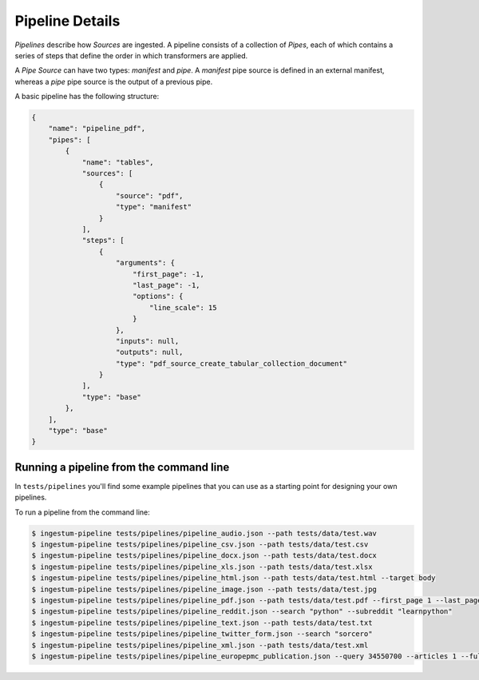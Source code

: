 Pipeline Details
================

`Pipelines` describe how `Sources` are ingested. A pipeline consists of a
collection of `Pipes`, each of which contains a series of steps that define the
order in which transformers are applied.

A `Pipe Source` can have two types: `manifest` and `pipe`. A `manifest` pipe source 
is defined in an external manifest, whereas a `pipe` pipe source is the output of a 
previous pipe.

A basic pipeline has the following structure:

.. code-block:: json

    {
        "name": "pipeline_pdf",
        "pipes": [
            {
                "name": "tables",
                "sources": [
                    {
                        "source": "pdf",
                        "type": "manifest"
                    }
                ],
                "steps": [
                    {
                        "arguments": {
                            "first_page": -1,
                            "last_page": -1,
                            "options": {
                                "line_scale": 15
                            }
                        },
                        "inputs": null,
                        "outputs": null,
                        "type": "pdf_source_create_tabular_collection_document"
                    }
                ],
                "type": "base"
            },
        ],
        "type": "base"
    }

Running a pipeline from the command line
----------------------------------------

In ``tests/pipelines`` you'll find some example pipelines that you can use as a
starting point for designing your own pipelines.

To run a pipeline from the command line:

.. code-block:: bash

    $ ingestum-pipeline tests/pipelines/pipeline_audio.json --path tests/data/test.wav
    $ ingestum-pipeline tests/pipelines/pipeline_csv.json --path tests/data/test.csv
    $ ingestum-pipeline tests/pipelines/pipeline_docx.json --path tests/data/test.docx
    $ ingestum-pipeline tests/pipelines/pipeline_xls.json --path tests/data/test.xlsx
    $ ingestum-pipeline tests/pipelines/pipeline_html.json --path tests/data/test.html --target body
    $ ingestum-pipeline tests/pipelines/pipeline_image.json --path tests/data/test.jpg
    $ ingestum-pipeline tests/pipelines/pipeline_pdf.json --path tests/data/test.pdf --first_page 1 --last_page 3
    $ ingestum-pipeline tests/pipelines/pipeline_reddit.json --search "python" --subreddit "learnpython"
    $ ingestum-pipeline tests/pipelines/pipeline_text.json --path tests/data/test.txt
    $ ingestum-pipeline tests/pipelines/pipeline_twitter_form.json --search "sorcero"
    $ ingestum-pipeline tests/pipelines/pipeline_xml.json --path tests/data/test.xml
    $ ingestum-pipeline tests/pipelines/pipeline_europepmc_publication.json --query 34550700 --articles 1 --full_text
